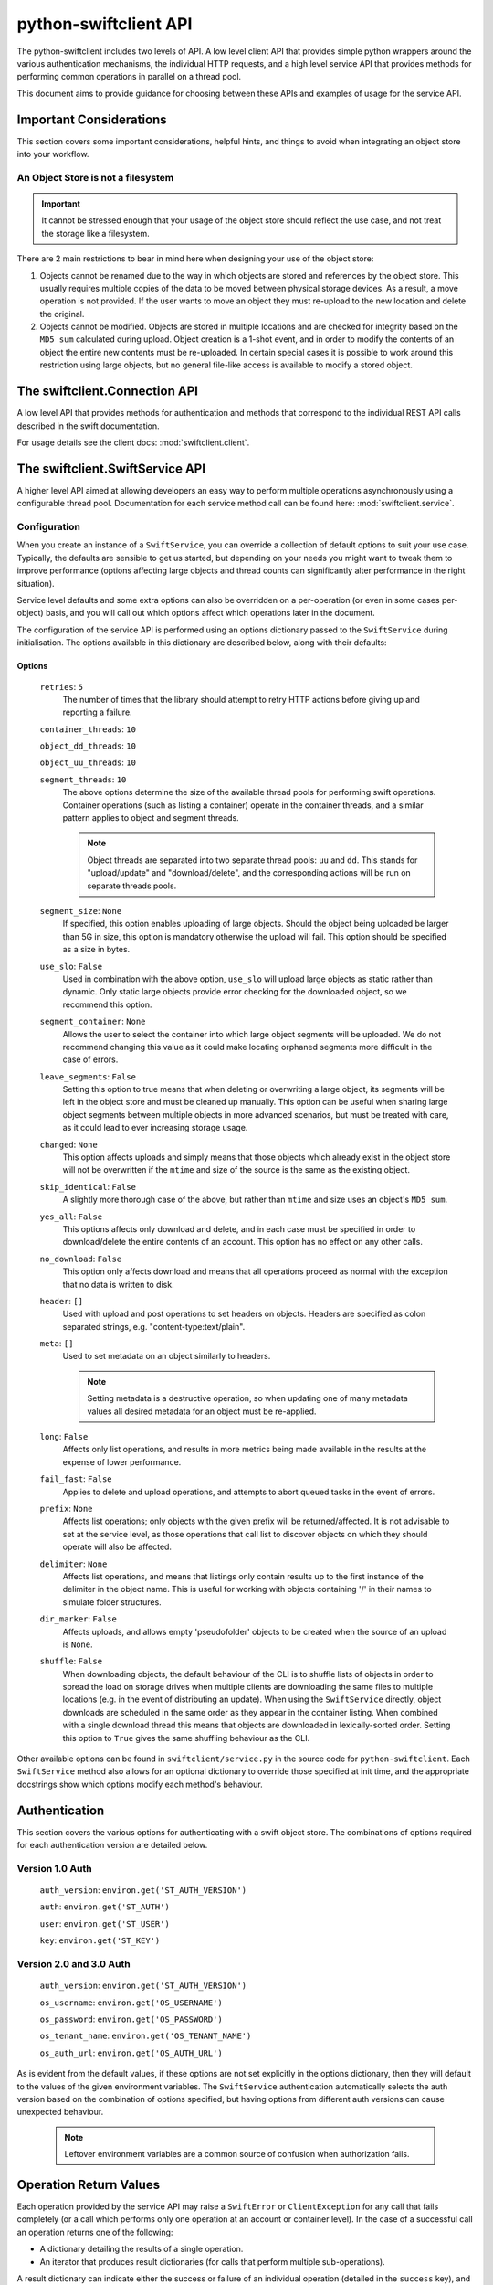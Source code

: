 ======================
python-swiftclient API
======================

The python-swiftclient includes two levels of API. A low level client API that
provides simple python wrappers around the various authentication mechanisms,
the individual HTTP requests, and a high level service API that provides
methods for performing common operations in parallel on a thread pool.

This document aims to provide guidance for choosing between these APIs and
examples of usage for the service API.


Important Considerations
~~~~~~~~~~~~~~~~~~~~~~~~

This section covers some important considerations, helpful hints, and things
to avoid when integrating an object store into your workflow.

An Object Store is not a filesystem
-----------------------------------

.. important::

   It cannot be stressed enough that your usage of the object store should reflect
   the use case, and not treat the storage like a filesystem.

There are 2 main restrictions to bear in mind here when designing your use of the object
store:

#. Objects cannot be renamed due to the way in which objects are stored and
   references by the object store. This usually requires multiple copies of
   the data to be moved between physical storage devices.
   As a result, a move operation is not provided. If the user wants to move an
   object they must re-upload to the new location and delete the
   original.
#. Objects cannot be modified. Objects are stored in multiple locations and are
   checked for integrity based on the ``MD5 sum`` calculated during upload.
   Object creation is a 1-shot event, and in order to modify the contents of an
   object the entire new contents must be re-uploaded. In certain special cases
   it is possible to work around this restriction using large objects, but no
   general file-like access is available to modify a stored object.


The swiftclient.Connection API
~~~~~~~~~~~~~~~~~~~~~~~~~~~~~~

A low level API that provides methods for authentication and methods that
correspond to the individual REST API calls described in the swift
documentation.

For usage details see the client docs: :mod:`swiftclient.client`.


The swiftclient.SwiftService API
~~~~~~~~~~~~~~~~~~~~~~~~~~~~~~~~

A higher level API aimed at allowing developers an easy way to perform multiple
operations asynchronously using a configurable thread pool. Documentation for each
service method call can be found here: :mod:`swiftclient.service`.

Configuration
-------------

When you create an instance of a ``SwiftService``, you can override a collection
of default options to suit your use case. Typically, the defaults are sensible to
get us started, but depending on your needs you might want to tweak them to
improve performance (options affecting large objects and thread counts can
significantly alter performance in the right situation).

Service level defaults and some extra options can also be overridden on a
per-operation (or even in some cases per-object) basis, and you will call out
which options affect which operations later in the document.

The configuration of the service API is performed using an options dictionary
passed to the ``SwiftService`` during initialisation. The options available
in this dictionary are described below, along with their defaults:

Options
^^^^^^^

    ``retries``: ``5``
        The number of times that the library should attempt to retry HTTP
        actions before giving up and reporting a failure.

    ``container_threads``: ``10``

    ``object_dd_threads``: ``10``

    ``object_uu_threads``: ``10``

    ``segment_threads``: ``10``
        The above options determine the size of the available thread pools for
        performing swift operations. Container operations (such as listing a
        container) operate in the container threads, and a similar pattern
        applies to object and segment threads.

        .. note::

           Object threads are separated into two separate thread pools:
           ``uu`` and ``dd``. This stands for "upload/update" and "download/delete",
           and the corresponding actions will be run on separate threads pools.

    ``segment_size``: ``None``
        If specified, this option enables uploading of large objects. Should the
        object being uploaded be larger than 5G in size, this option is
        mandatory otherwise the upload will fail. This option should be
        specified as a size in bytes.

    ``use_slo``: ``False``
        Used in combination with the above option, ``use_slo`` will upload large
        objects as static rather than dynamic. Only static large objects provide
        error checking for the downloaded object, so we recommend this option.

    ``segment_container``: ``None``
        Allows the user to select the container into which large object segments
        will be uploaded. We do not recommend changing this value as it could make
        locating orphaned segments more difficult in the case of errors.

    ``leave_segments``: ``False``
        Setting this option to true means that when deleting or overwriting a large
        object, its segments will be left in the object store and must be cleaned
        up manually. This option can be useful when sharing large object segments
        between multiple objects in more advanced scenarios, but must be treated
        with care, as it could lead to ever increasing storage usage.

    ``changed``: ``None``
        This option affects uploads and simply means that those objects which
        already exist in the object store will not be overwritten if the ``mtime``
        and size of the source is the same as the existing object.

    ``skip_identical``: ``False``
        A slightly more thorough case of the above, but rather than ``mtime`` and size
        uses an object's ``MD5 sum``.

    ``yes_all``: ``False``
        This options affects only download and delete, and in each case must be
        specified in order to download/delete the entire contents of an account.
        This option has no effect on any other calls.

    ``no_download``: ``False``
        This option only affects download and means that all operations proceed as
        normal with the exception that no data is written to disk.

    ``header``: ``[]``
        Used with upload and post operations to set headers on objects. Headers
        are specified as colon separated strings, e.g. "content-type:text/plain".

    ``meta``: ``[]``
        Used to set metadata on an object similarly to headers.

        .. note::
           Setting metadata is a destructive operation, so when updating one
           of many metadata values all desired metadata for an object must be re-applied.

    ``long``: ``False``
        Affects only list operations, and results in more metrics being made
        available in the results at the expense of lower performance.

    ``fail_fast``: ``False``
        Applies to delete and upload operations, and attempts to abort queued
        tasks in the event of errors.

    ``prefix``: ``None``
        Affects list operations; only objects with the given prefix will be
        returned/affected. It is not advisable to set at the service level, as
        those operations that call list to discover objects on which they should
        operate will also be affected.

    ``delimiter``: ``None``
        Affects list operations, and means that listings only contain results up
        to the first instance of the delimiter in the object name. This is useful
        for working with objects containing '/' in their names to simulate folder
        structures.

    ``dir_marker``: ``False``
        Affects uploads, and allows empty 'pseudofolder' objects to be created
        when the source of an upload is ``None``.

    ``shuffle``: ``False``
        When downloading objects, the default behaviour of the CLI is to shuffle
        lists of objects in order to spread the load on storage drives when multiple
        clients are downloading the same files to multiple locations (e.g. in the
        event of distributing an update). When using the ``SwiftService`` directly,
        object downloads are scheduled in the same order as they appear in the container
        listing. When combined with a single download thread this means that objects
        are downloaded in lexically-sorted order. Setting this option to ``True``
        gives the same shuffling behaviour as the CLI.

Other available options can be found in ``swiftclient/service.py`` in the
source code for ``python-swiftclient``. Each ``SwiftService`` method also allows
for an optional dictionary to override those specified at init time, and the
appropriate docstrings show which options modify each method's behaviour.

Authentication
~~~~~~~~~~~~~~

This section covers the various options for authenticating with a swift
object store. The combinations of options required for each authentication
version are detailed below.

Version 1.0 Auth
----------------

    ``auth_version``: ``environ.get('ST_AUTH_VERSION')``

    ``auth``: ``environ.get('ST_AUTH')``

    ``user``: ``environ.get('ST_USER')``

    ``key``: ``environ.get('ST_KEY')``


Version 2.0 and 3.0 Auth
------------------------

    ``auth_version``: ``environ.get('ST_AUTH_VERSION')``

    ``os_username``: ``environ.get('OS_USERNAME')``

    ``os_password``: ``environ.get('OS_PASSWORD')``

    ``os_tenant_name``: ``environ.get('OS_TENANT_NAME')``

    ``os_auth_url``: ``environ.get('OS_AUTH_URL')``

As is evident from the default values, if these options are not set explicitly
in the options dictionary, then they will default to the values of the given
environment variables. The ``SwiftService`` authentication automatically selects
the auth version based on the combination of options specified, but
having options from different auth versions can cause unexpected behaviour.

  .. note::

     Leftover environment variables are a common source of confusion when
     authorization fails.

Operation Return Values
~~~~~~~~~~~~~~~~~~~~~~~

Each operation provided by the service API may raise a ``SwiftError`` or
``ClientException`` for any call that fails completely (or a call which
performs only one operation at an account or container level). In the case of a
successful call an operation returns one of the following:

* A dictionary detailing the results of a single operation.
* An iterator that produces result dictionaries (for calls that perform
  multiple sub-operations).

A result dictionary can indicate either the success or failure of an individual
operation (detailed in the ``success`` key), and will either contain the
successful result, or an ``error`` key detailing the error encountered
(usually an instance of Exception).

An example result dictionary is given below:

.. code-block:: python

    result = {
        'action': 'download_object',
        'success': True,
        'container': container,
        'object': obj,
        'path': path,
        'start_time': start_time,
        'finish_time': finish_time,
        'headers_receipt': headers_receipt,
        'auth_end_time': conn.auth_end_time,
        'read_length': bytes_read,
        'attempts': conn.attempts
    }

All the possible ``action`` values are detailed below:

.. code-block:: python

    [
        'stat_account',
        'stat_container',
        'stat_object',
        'post_account',
        'post_container',
        'post_object',
        'list_part',          # list yields zero or more 'list_part' results
        'download_object',
        'create_container',   # from upload
        'create_dir_marker',  # from upload
        'upload_object',
        'upload_segment',
        'delete_container',
        'delete_object',
        'delete_segment',     # from delete_object operations
        'capabilities',
    ]

Stat
~~~~

Stat can be called against an account, a container, or a list of objects to
get account stats, container stats or information about the given objects. In
the first two cases a dictionary is returned containing the results of the
operation, and in the case of a list of object names being supplied, an
iterator over the results generated for each object is returned.

Information returned includes the amount of data used by the given
object/container/account and any headers or metadata set (this includes
user set data as well as content-type and modification times).

See :mod:`swiftclient.service.SwiftService.stat` for docs generated from the
method docstring.

Valid calls for this method are as follows:

 * ``stat([options])``: Returns stats for the configured account.
 * ``stat(<container>, [options])``: Returns stats for the given container.
 * ``stat(<container>, <object_list>, [options])``: Returns stats for each
   of the given objects in the the given container (through the returned
   iterator).

Results from stat are dictionaries indicating the success or failure of each
operation. In the case of a successful stat against an account or container,
the method returns immediately with one of the following results:

.. code-block:: python

    {
        'action': 'stat_account',
        'success': True,
        'items': items,
        'headers': headers
    }

.. code-block:: python

    {
        'action': 'stat_container',
        'container': <container>,
        'success': True,
        'items': items,
        'headers': headers
    }

In the case of stat called against a list of objects, the method returns a
generator that returns the results of individual object stat operations as they
are performed on the thread pool:

.. code-block:: python

    {
        'action': 'stat_object',
        'object': <object_name>,
        'container': <container>,
        'success': True,
        'items': items,
        'headers': headers
    }

In the case of a failure the dictionary returned will indicate that the
operation was not successful, and will include the keys below:

.. code-block:: python

    {
        'action': <'stat_object'|'stat_container'|'stat_account'>,
        'object': <'object_name'>,      # Only for stat with objects list
        'container': <container>,       # Only for stat with objects list or container
        'success': False,
        'error': <error>,
        'traceback': <trace>,
        'error_timestamp': <timestamp>
    }

Example
-------

The code below demonstrates the use of ``stat`` to retrieve the headers for a
given list of objects in a container using 20 threads. The code creates a
mapping from object name to headers.

.. code-block:: python

    import logging

    from swiftclient.service import SwiftService

    logger = logging.getLogger()
    _opts = {'object_dd_threads': 20}
    with SwiftService(options=_opts) as swift:
        container = 'container1'
        objects = [ 'object_%s' % n for n in range(0,100) ]
        header_data = {}
        stats_it = swift.stat(container=container, objects=objects)
        for stat_res in stats_it:
            if stat_res['success']:
                header_data[stat_res['object']] = stat_res['headers']
            else:
                logger.error(
                    'Failed to retrieve stats for %s' % stat_res['object']
                )

List
~~~~

List can be called against an account or a container to retrieve the containers
or objects contained within them. Each call returns an iterator that returns
pages of results (by default, up to 10000 results in each page).

See :mod:`swiftclient.service.SwiftService.list` for docs generated from the
method docstring.

If the given container or account does not exist, the list method will raise
a ``SwiftError``, but for all other success/failures a dictionary is returned.
Each successfully listed page returns a dictionary as described below:

.. code-block:: python

    {
        'action': <'list_account_part'|'list_container_part'>,
        'container': <container>,      # Only for listing a container
        'prefix': <prefix>,            # The prefix of returned objects/containers
        'success': True,
        'listing': [Item],             # A list of results
                                       # (only in the event of success)
        'marker': <marker>             # The last item name in the list
                                       # (only in the event of success)
    }

Where an item contains the following keys:

.. code-block:: python

    {
        'name': <name>,
        'bytes': 10485760,
        'last_modified': '2014-12-11T12:02:38.774540',
        'hash': 'fb938269cbeabe4c234e1127bbd3b74a',
        'content_type': 'application/octet-stream',
        'meta': <metadata>    # Full metadata listing from stat'ing each object
                              # this key only exists if 'long' is specified in options
    }

Any failure listing an account or container that exists will return a failure
dictionary as described below:

.. code-block:: python

    {
        'action': <'list_account_part'|'list_container_part'>,,
        'container': container,         # Only for listing a container
        'prefix': options['prefix'],
        'success': success,
        'marker': marker,
        'error': error,
        'traceback': <trace>,
        'error_timestamp': <timestamp>
    }

Example
-------

The code below demonstrates the use of ``list`` to list all items in a
container that are over 10MiB in size:

.. code-block:: python

    container = 'example_container'
    minimum_size = 10*1024**2
    with SwiftService() as swift:
        try:
            stats_parts_gen = swift.list(container=container)
            for stats in stats_parts_gen:
                if stats["success"]:
                    for item in stats["listing"]:
                        i_size = int(item["bytes"])
                        if i_size > minimum_size:
                            i_name = item["name"]
                            i_etag = item["hash"]
                            print(
                                "%s [size: %s] [etag: %s]" %
                                (i_name, i_size, i_etag)
                            )
                else:
                    raise stats["error"]
        except SwiftError as e:
            output_manager.error(e.value)

Post
~~~~

Post can be called against an account, container or list of objects in order to
update the metadata attached to the given items. Each element of the object list
may be a plain string of the object name, or a ``SwiftPostObject`` that
allows finer control over the options applied to each of the individual post
operations. In the first two cases a single dictionary is returned containing the
results of the operation, and in the case of a list of objects being supplied,
an iterator over the results generated for each object post is returned. If the
given container or account does not exist, the ``post`` method will raise a
``SwiftError``.

.. When a string is given for the object name, the options

Successful metadata update results are dictionaries as described below:

.. code-block:: python

    {
        'action': <'post_account'|<'post_container'>|'post_object'>,
        'success': True,
        'container': <container>,
        'object': <object>,
        'headers': {},
        'response_dict': <HTTP response details>
    }

.. note::

    Updating user metadata keys will not only add any specified keys, but
    will also remove user metadata that has previously been set. This means
    that each time user metadata is updated, the complete set of desired
    key-value pairs must be specified.



.. Example
.. -------

.. TBD

.. Download
.. ~~~~~~~~

.. TBD

.. Example
.. -------

.. TBD

Upload
~~~~~~

Upload is always called against an account and container and with a list of
objects to upload. Each element of the object list may be a plain string
detailing the path of the object to upload, or a ``SwiftUploadObject`` that
allows finer control over some aspects of the individual operations.

When a simple string is supplied to specify a file to upload, the name of the
object uploaded is the full path of the specified file and the options used for
the upload are those supplied to the call to ``upload``.

Constructing a ``SwiftUploadObject`` allows the user to supply an object name
for the uploaded file, and modify the options used by ``upload`` at the
granularity of invidivual files.

If the given container or account does not exist, the ``upload`` method will
raise a ``SwiftError``, otherwise an iterator over the results generated for
each object upload is returned.

See :mod:`swiftclient.service.SwiftService.upload` for docs generated from the
method docstring.

For each successfully uploaded object (or object segment), the results returned
by the iterator will be a dictionary as described below:

.. code-block:: python

    {
        'action': 'upload_object',
        'container': <container>,
        'object': <object name>,
        'success': True,
        'status': <'uploaded'|'skipped-identical'|'skipped-changed'>,
        'attempts': <attempt count>,
        'response_dict': <HTTP response details>
    }

    {
        'action': 'upload_segment',
        'for_container': <container>,
        'for_object': <object name>,
        'segment_index': <segment_index>,
        'segment_size': <segment_size>,
        'segment_location': <segment_path>
        'segment_etag': <etag>,
        'log_line': <object segment n>
        'success': True,
        'response_dict': <HTTP response details>,
        'attempts': <attempt count>
    }

Any failure uploading an object will return a failure dictionary as described
below:

.. code-block:: python

    {
        'action': 'upload_object',
        'container': <container>,
        'object': <object name>,
        'success': False,
        'attempts': <attempt count>,
        'error': <error>,
        'traceback': <trace>,
        'error_timestamp': <timestamp>,
        'response_dict': <HTTP response details>
    }

    {
        'action': 'upload_segment',
        'for_container': <container>,
        'for_object': <object name>,
        'segment_index': <segment_index>,
        'segment_size': <segment_size>,
        'segment_location': <segment_path>,
        'log_line': <object segment n>,
        'success': False,
        'error': <error>,
        'traceback': <trace>,
        'error_timestamp': <timestamp>,
        'response_dict': <HTTP response details>,
        'attempts': <attempt count>
    }

Example
-------

The code below demonstrates the use of ``upload`` to upload all files and
folders in ``/tmp``, and renaming each object by replacing ``/tmp`` in the
object or directory marker names with ``temporary-objects``:

.. code-block:: python

    _opts['object_uu_threads'] = 20
    with SwiftService(options=_opts) as swift, OutputManager() as out_manager:
        try:
            # Collect all the files and folders in '/tmp'
            objs = []
            dir_markers = []
            dir = '/tmp':
                for (_dir, _ds, _fs) in walk(f):
                    if not (_ds + _fs):
                        dir_markers.append(_dir)
                    else:
                        objs.extend([join(_dir, _f) for _f in _fs])

            # Now that we've collected all the required files and dir markers
            # build the ``SwiftUploadObject``s for the call to upload
            objs = [
                SwiftUploadObject(
                    o, object_name=o.replace(
                        '/tmp', 'temporary-objects', 1
                    )
                ) for o in objs
            ]
            dir_markers = [
                SwiftUploadObject(
                    None, object_name=d.replace(
                        '/tmp', 'temporary-objects', 1
                    ), options={'dir_marker': True}
                ) for d in dir_markers
            ]

            # Schedule uploads on the SwiftService thread pool and iterate
            # over the results
            for r in swift.upload(container, objs + dir_markers):
                if r['success']:
                    if 'object' in r:
                        out_manager.print_msg(r['object'])
                    elif 'for_object' in r:
                        out_manager.print_msg(
                            '%s segment %s' % (r['for_object'],
                                               r['segment_index'])
                            )
                else:
                    error = r['error']
                    if r['action'] == "create_container":
                        out_manager.warning(
                            'Warning: failed to create container '
                            "'%s'%s", container, msg
                        )
                    elif r['action'] == "upload_object":
                        out_manager.error(
                            "Failed to upload object %s to container %s: %s" %
                            (container, r['object'], error)
                        )
                    else:
                        out_manager.error("%s" % error)

        except SwiftError as e:
            out_manager.error(e.value)

.. Delete
.. ~~~~~~
.. Do we want to hide this section until it is complete?

.. TBD

.. Example
.. -------

.. Do we want to hide this section until it is complete?

.. TBD

.. Capabilities
.. ~~~~~~~~~~~~

.. Do we want to hide this section until it is complete?

.. TBD

.. Example
.. -------

.. Do we want to hide this section until it is complete?

.. TBD

